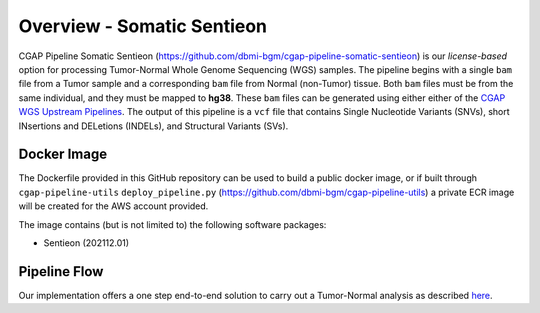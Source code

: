 ===========================
Overview - Somatic Sentieon
===========================

CGAP Pipeline Somatic Sentieon (https://github.com/dbmi-bgm/cgap-pipeline-somatic-sentieon) is our *license-based* option for processing Tumor-Normal Whole Genome Sequencing (WGS) samples. The pipeline begins with a single ``bam`` file from a Tumor sample and a corresponding ``bam`` file from Normal (non-Tumor) tissue. Both ``bam`` files must be from the same individual, and they must be mapped to **hg38**. These ``bam`` files can be generated using either either of the `CGAP WGS Upstream Pipelines <https://cgap-pipeline-main.readthedocs.io/en/latest/Pipelines/Upstream/Upstream_pipelines.html>`_. The output of this pipeline is a ``vcf`` file that contains Single Nucleotide Variants (SNVs), short INsertions and DELetions (INDELs), and Structural Variants (SVs).

Docker Image
############

The Dockerfile provided in this GitHub repository can be used to build a public docker image, or if built through ``cgap-pipeline-utils`` ``deploy_pipeline.py`` (https://github.com/dbmi-bgm/cgap-pipeline-utils) a private ECR image will be created for the AWS account provided.

The image contains (but is not limited to) the following software packages:

- Sentieon (202112.01)

Pipeline Flow
#############

Our implementation offers a one step end-to-end solution to carry out a Tumor-Normal analysis as described `here <https://support.sentieon.com/manual/TNscope_usage/tnscope/>`_.
